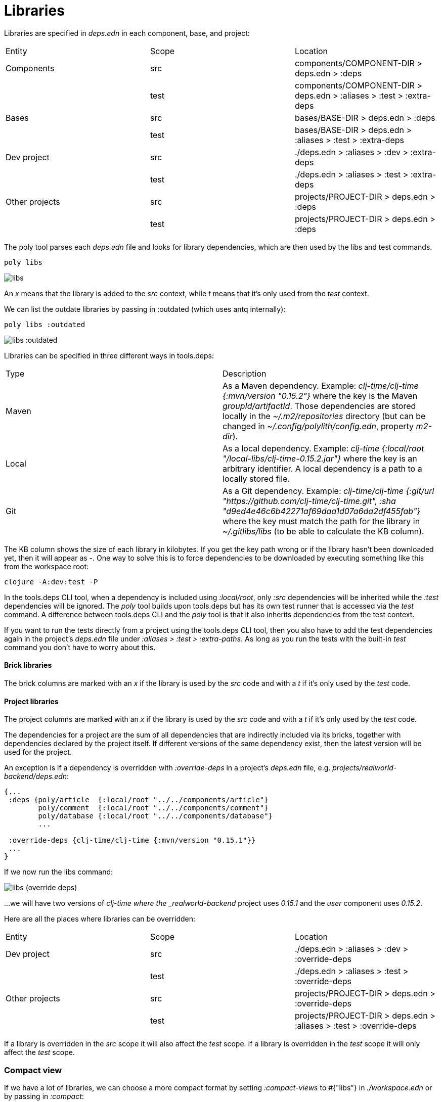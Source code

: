 = Libraries

Libraries are specified in _deps.edn_ in each component, base, and project:

|===
| Entity | Scope | Location
| Components | src | components/COMPONENT-DIR > deps.edn > :deps
| | test | components/COMPONENT-DIR > deps.edn > :aliases > :test > :extra-deps
| Bases | src | bases/BASE-DIR > deps.edn > :deps
| | test | bases/BASE-DIR > deps.edn > :aliases > :test > :extra-deps
| Dev project | src | ./deps.edn > :aliases > :dev > :extra-deps
| | test | ./deps.edn > :aliases > :test > :extra-deps
| Other projects | src | projects/PROJECT-DIR > deps.edn > :deps
| | test | projects/PROJECT-DIR > deps.edn > :deps
|===

The poly tool parses each _deps.edn_ file and looks for library dependencies, which are then used by the libs and test commands.

[source,shell]
----
poly libs
----

image::images/libraries/libs.png[alt=libs]

An _x_ means that the library is added to the _src_ context, while _t_ means that it's only used from the _test_ context.

We can list the outdate libraries by passing in :outdated (which uses antq internally):

[source,shell]
----
poly libs :outdated
----

image::images/libraries/libs-outdated.png[alt=libs :outdated]

Libraries can be specified in three different ways in tools.deps:

|===
| Type | Description
| Maven | As a Maven dependency. Example: _clj-time/clj-time {:mvn/version "0.15.2"}_ where the key is the Maven _groupId/artifactId_. Those dependencies are stored locally in the _~/.m2/repositories_ directory (but can be changed in _~/.config/polylith/config.edn_, property _m2-dir_).
| Local | As a local dependency. Example: _clj-time {:local/root "/local-libs/clj-time-0.15.2.jar"}_ where the key is an arbitrary identifier. A local dependency is a path to a locally stored file.
| Git | As a Git dependency. Example: _clj-time/clj-time {:git/url "https://github.com/clj-time/clj-time.git", :sha "d9ed4e46c6b42271af69daa1d07a6da2df455fab"}_ where the key must match the path for the library in _~/.gitlibs/libs_ (to be able to calculate the KB column).
|===

The KB column shows the size of each library in kilobytes. If you get the key path wrong or if the library hasn't been downloaded yet, then it will appear as -. One way to solve this is to force dependencies to be downloaded by executing something like this from the workspace root:

[source,shell]
----
clojure -A:dev:test -P
----

In the tools.deps CLI tool, when a dependency is included using _:local/root_, only _:src_ dependencies will be inherited while the _:test_ dependencies will be ignored. The _poly_ tool builds upon tools.deps but has its own test runner that is accessed via the _test_ command. A difference between tools.deps CLI and the _poly_ tool is that it also inherits dependencies from the test context.

If you want to run the tests directly from a project using the tools.deps CLI tool, then you also have to add the test dependencies again in the project's _deps.edn_ file under _:aliases > :test > :extra-paths_. As long as you run the tests with the built-in _test_ command you don't have to worry about this.

==== Brick libraries

The brick columns are marked with an _x_ if the library is used by the _src_ code and with a _t_ if it's only used by the _test_ code.

==== Project libraries

The project columns are marked with an _x_ if the library is used by the _src_ code and with a _t_ if it's only used by the _test_ code.

The dependencies for a project are the sum of all dependencies that are indirectly included via its bricks, together with dependencies declared by the project itself. If different versions of the same dependency exist, then the latest version will be used for the project.

An exception is if a dependency is overridden with _:override-deps_ in a project's _deps.edn_ file, e.g. _projects/realworld-backend/deps.edn_:

[source,clojure]
----
{...
 :deps {poly/article  {:local/root "../../components/article"}
        poly/comment  {:local/root "../../components/comment"}
        poly/database {:local/root "../../components/database"}
        ...

 :override-deps {clj-time/clj-time {:mvn/version "0.15.1"}}
 ...
}
----

If we now run the libs command:

image::images/libraries/libs-override-deps.png[alt=libs (override deps)]

...we will have two versions of _clj-time where the _realworld-backend_ project uses _0.15.1_ and the _user_ component uses _0.15.2_.

Here are all the places where libraries can be overridden:

|===
| Entity | Scope | Location
| Dev project | src | ./deps.edn > :aliases > :dev > :override-deps
|  | test | ./deps.edn > :aliases > :test > :override-deps
| Other projects | src | projects/PROJECT-DIR > deps.edn > :override-deps
|  | test | projects/PROJECT-DIR > deps.edn > :aliases > :test > :override-deps
|===

If a library is overridden in the _src_ scope it will also affect the _test_ scope. If a library is overridden in the _test_ scope it will only affect the _test_ scope.

=== Compact view

If we have a lot of libraries, we can choose a more compact format by setting _:compact-views_ to #{"libs"} in _./workspace.edn_ or by passing in _:compact_:

image::images/libraries/libs-compact.png[alt=libs :compact]
